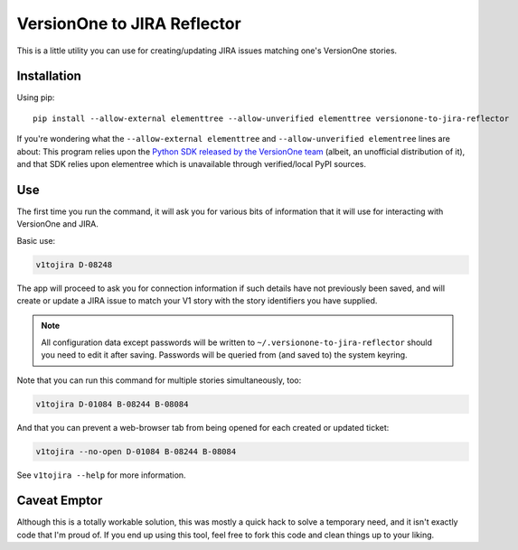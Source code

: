 VersionOne to JIRA Reflector
============================


This is a little utility you can use for creating/updating JIRA issues
matching one's VersionOne stories.


Installation
------------

Using pip::

    pip install --allow-external elementtree --allow-unverified elementtree versionone-to-jira-reflector

If you're wondering what the ``--allow-external elementtree``
and ``--allow-unverified elementree`` lines are about:
This program relies upon the
`Python SDK released by the VersionOne team <https://github.com/versionone/VersionOne.SDK.Python>`_
(albeit, an unofficial distribution of it), and that SDK relies upon elementree
which is unavailable through verified/local PyPI sources.

Use
---

The first time you run the command, it will ask you for various bits
of information that it will use for interacting with VersionOne
and JIRA.

Basic use:

.. code-block::

   v1tojira D-08248

The app will proceed to ask you for connection information if such
details have not previously been saved, and will create or update
a JIRA issue to match your V1 story with the story identifiers you have supplied.

.. note::

   All configuration data except passwords will be written to
   ``~/.versionone-to-jira-reflector`` should you need to edit it after
   saving.  Passwords will be queried from (and saved to) the system
   keyring.

Note that you can run this command for multiple stories simultaneously,
too:

.. code-block::

   v1tojira D-01084 B-08244 B-08084

And that you can prevent a web-browser tab from being opened for each
created or updated ticket:

.. code-block::

   v1tojira --no-open D-01084 B-08244 B-08084

See ``v1tojira --help`` for more information.


Caveat Emptor
-------------

Although this is a totally workable solution, this was mostly a quick
hack to solve a temporary need, and it isn't exactly code that I'm
proud of.  If you end up using this tool, feel free to fork this
code and clean things up to your liking.
